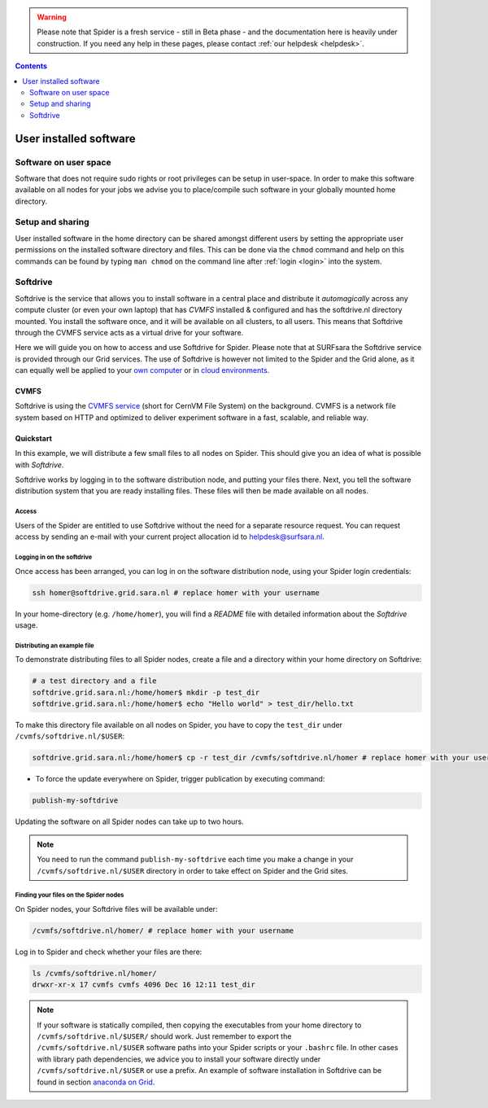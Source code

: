 .. warning:: Please note that Spider is a fresh service - still in Beta phase - and the documentation here is heavily under construction. If you need any help in these pages, please contact :ref:`our helpdesk <helpdesk>`.

.. _user-software:

.. contents::
    :depth: 2

***********************
User installed software
***********************

.. _userspace-sw:

======================
Software on user space
======================

Software that does not require sudo rights or root privileges can be setup in
user-space. In order to make this software available on all nodes for your jobs
we advise you to place/compile such software in your globally mounted home
directory.

.. _user-sw-setup-sharing:

=================
Setup and sharing
=================

User installed software in the home directory can be shared amongst different
users by setting the appropriate user permissions on the installed software
directory and files. This can be done via the ``chmod`` command and help on this
commands can be found by typing ``man chmod`` on the command line after
:ref:`login <login>` into the system.


=========
Softdrive 
=========

Softdrive is the service that allows you to install software in a central place and distribute it *automagically* across any compute cluster (or even your own laptop) that has `CVMFS` installed & configured and has the softdrive.nl directory mounted. You install the software once, and it will be available on all clusters, to all users. This means that Softdrive through the CVMFS service acts as a virtual drive for your software. 

Here we will guide you on how to access and use Softdrive for Spider. Please note that at SURFsara the Softdrive service is provided through our Grid services. The use of Softdrive is however not limited to the Spider and the Grid alone, as it can equally well be applied to your `own computer`_ or in `cloud environments`_. 

.. _cvmfs:

CVMFS
=====

Softdrive is using the `CVMFS service`_ (short for CernVM File System) on the background. CVMFS is a network file system based on HTTP and optimized to deliver experiment software in a fast, scalable, and reliable way. 


Quickstart
==========

In this example, we will distribute a few small files to all nodes on Spider. This should give you an idea of what is possible with *Softdrive*.

Softdrive works by logging in to the software distribution node, and putting your files there. Next, you tell the software distribution system that you are ready installing files. These files will then be made available on all nodes.


Access
------

Users of the Spider are entitled to use Softdrive without the need for a separate resource request. You can request access by sending an e-mail with your current project allocation id to helpdesk@surfsara.nl.


Logging in on the softdrive 
---------------------------

Once access has been arranged, you can log in on the software distribution node, using your Spider login credentials:

.. code-block:: console

	ssh homer@softdrive.grid.sara.nl # replace homer with your username

In your home-directory (e.g. ``/home/homer``), you will find a *README* file with detailed information about the *Softdrive* usage.


Distributing an example file
----------------------------

To demonstrate distributing files to all Spider nodes, create a file and a directory within your home directory on Softdrive:

.. code-block:: bash

        # a test directory and a file
        softdrive.grid.sara.nl:/home/homer$ mkdir -p test_dir
        softdrive.grid.sara.nl:/home/homer$ echo "Hello world" > test_dir/hello.txt

To make this directory file available on all nodes on Spider, you have to copy the ``test_dir`` under ``/cvmfs/softdrive.nl/$USER``:

.. code-block:: bash

        softdrive.grid.sara.nl:/home/homer$ cp -r test_dir /cvmfs/softdrive.nl/homer # replace homer with your username

* To force the update everywhere on Spider, trigger publication by executing command:

.. code-block:: bash

        publish-my-softdrive
    
Updating the software on all Spider nodes can take up to two hours.

.. note:: You need to run the command ``publish-my-softdrive`` each time you make a change in your ``/cvmfs/softdrive.nl/$USER`` directory in order to take effect on Spider and the Grid sites.

 
Finding your files on the Spider nodes
------------------------------------

On Spider nodes, your Softdrive files will be available under:

.. code-block:: console

	/cvmfs/softdrive.nl/homer/ # replace homer with your username
  
Log in to Spider and check whether your files are there:

.. code-block:: console  
  
        ls /cvmfs/softdrive.nl/homer/ 
        drwxr-xr-x 17 cvmfs cvmfs 4096 Dec 16 12:11 test_dir
    

.. note:: If your software is statically compiled, then copying the executables from your home directory to ``/cvmfs/softdrive.nl/$USER/`` should work. Just remember to export the ``/cvmfs/softdrive.nl/$USER`` software paths into your Spider scripts or your ``.bashrc`` file. In other cases with library path dependencies, we advice you to install your software directly under ``/cvmfs/softdrive.nl/$USER`` or use a prefix. An example of software installation in Softdrive can be found in section `anaconda on Grid`_.



.. seealso:: Still need help? Contact :ref:`our helpdesk <helpdesk>`

.. Links:
.. _`own computer`: http://doc.grid.surfsara.nl/en/latest/Pages/Advanced/softdrive_on_laptop.html#softdrive-on-laptop
.. _`cloud environments`: https://doc.hpccloud.surfsara.nl/softdrive
.. _`CVMFS service`: https://cernvm.cern.ch/portal/filesystem
.. _`anaconda on Grid`: http://doc.grid.surfsara.nl/en/latest/Pages/Advanced/grid_software.html#softdrive-anaconda